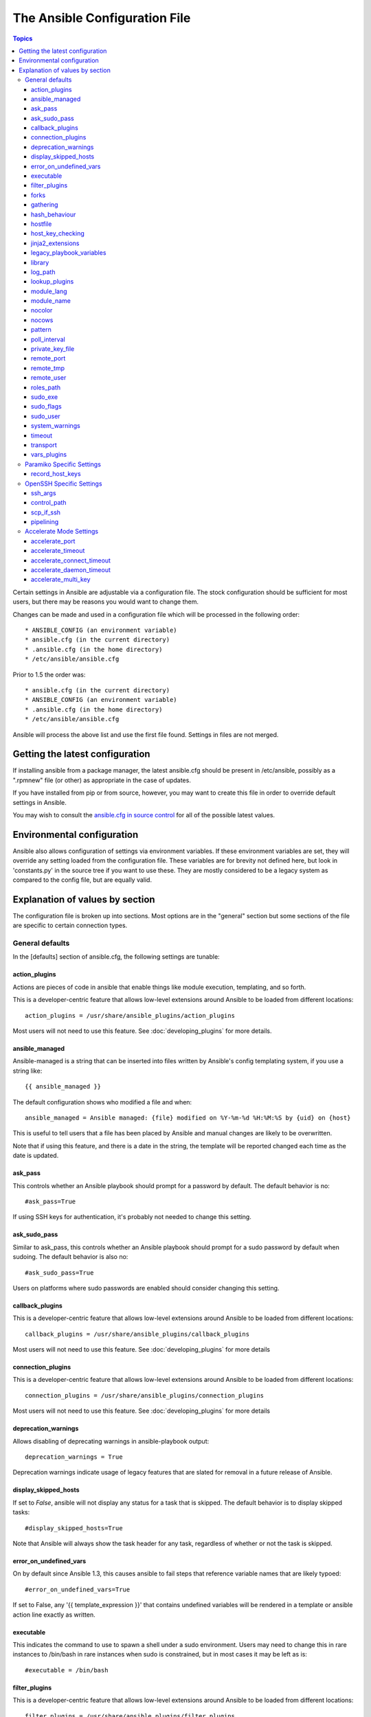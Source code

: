 The Ansible Configuration File
++++++++++++++++++++++++++++++

.. contents:: Topics

.. highlight:: bash

Certain settings in Ansible are adjustable via a configuration file.  The stock configuration should be sufficient
for most users, but there may be reasons you would want to change them.

Changes can be made and used in a configuration file which will be processed in the following order::

    * ANSIBLE_CONFIG (an environment variable)
    * ansible.cfg (in the current directory)
    * .ansible.cfg (in the home directory)
    * /etc/ansible/ansible.cfg

Prior to 1.5 the order was::

    * ansible.cfg (in the current directory)
    * ANSIBLE_CONFIG (an environment variable)
    * .ansible.cfg (in the home directory)
    * /etc/ansible/ansible.cfg

Ansible will process the above list and use the first file found. Settings in files are not merged.

.. _getting_the_latest_configuration:

Getting the latest configuration
````````````````````````````````

If installing ansible from a package manager, the latest ansible.cfg should be present in /etc/ansible, possibly
as a ".rpmnew" file (or other) as appropriate in the case of updates.

If you have installed from pip or from source, however, you may want to create this file in order to override
default settings in Ansible.

You may wish to consult the `ansible.cfg in source control <https://raw.github.com/ansible/ansible/devel/examples/ansible.cfg>`_ for all of the possible latest values.

.. _environmental_configuration:

Environmental configuration
```````````````````````````

Ansible also allows configuration of settings via environment variables.  If these environment variables are set, they will
override any setting loaded from the configuration file.  These variables are for brevity not defined here, but look in 'constants.py' in the source tree if you want to use these.  They are mostly considered to be a legacy system as compared to the config file, but are equally valid.

.. _config_values_by_section:

Explanation of values by section
````````````````````````````````

The configuration file is broken up into sections.  Most options are in the "general" section but some sections of the file
are specific to certain connection types.

.. _general_defaults:

General defaults
----------------

In the [defaults] section of ansible.cfg, the following settings are tunable:

.. _action_plugins:

action_plugins
==============

Actions are pieces of code in ansible that enable things like module execution, templating, and so forth.

This is a developer-centric feature that allows low-level extensions around Ansible to be loaded from
different locations::

   action_plugins = /usr/share/ansible_plugins/action_plugins

Most users will not need to use this feature.  See :doc:`developing_plugins` for more details.

.. _ansible_managed:

ansible_managed
===============

Ansible-managed is a string that can be inserted into files written by Ansible's config templating system, if you use
a string like::

   {{ ansible_managed }}

The default configuration shows who modified a file and when::

    ansible_managed = Ansible managed: {file} modified on %Y-%m-%d %H:%M:%S by {uid} on {host}

This is useful to tell users that a file has been placed by Ansible and manual changes are likely to be overwritten.

Note that if using this feature, and there is a date in the string, the template will be reported changed each time as the date is updated.

.. _ask_pass:

ask_pass
========

This controls whether an Ansible playbook should prompt for a password by default.  The default behavior is no::

    #ask_pass=True

If using SSH keys for authentication, it's probably not needed to change this setting.

.. _ask_sudo_pass:

ask_sudo_pass
=============

Similar to ask_pass, this controls whether an Ansible playbook should prompt for a sudo password by default when
sudoing.  The default behavior is also no::

    #ask_sudo_pass=True

Users on platforms where sudo passwords are enabled should consider changing this setting.

.. _callback_plugins:

callback_plugins
================

This is a developer-centric feature that allows low-level extensions around Ansible to be loaded from
different locations::

   callback_plugins = /usr/share/ansible_plugins/callback_plugins

Most users will not need to use this feature.  See :doc:`developing_plugins` for more details

.. _connection_plugins:

connection_plugins
==================

This is a developer-centric feature that allows low-level extensions around Ansible to be loaded from
different locations::

   connection_plugins = /usr/share/ansible_plugins/connection_plugins

Most users will not need to use this feature.  See :doc:`developing_plugins` for more details

.. _deprecation_warnings:

deprecation_warnings
====================

.. versionadded:: 1.3

Allows disabling of deprecating warnings in ansible-playbook output::

   deprecation_warnings = True

Deprecation warnings indicate usage of legacy features that are slated for removal in a future release of Ansible.

.. _display_skipped_hosts:

display_skipped_hosts
=====================

If set to `False`, ansible will not display any status for a task that is skipped. The default behavior is to display skipped tasks::

    #display_skipped_hosts=True

Note that Ansible will always show the task header for any task, regardless of whether or not the task is skipped.

.. _error_on_undefined_vars:

error_on_undefined_vars
=======================

On by default since Ansible 1.3, this causes ansible to fail steps that reference variable names that are likely
typoed::

   #error_on_undefined_vars=True

If set to False, any '{{ template_expression }}' that contains undefined variables will be rendered in a template
or ansible action line exactly as written.

.. _executable:

executable
==========

This indicates the command to use to spawn a shell under a sudo environment.  Users may need to change this in
rare instances to /bin/bash in rare instances when sudo is constrained, but in most cases it may be left as is::

   #executable = /bin/bash

.. _filter_plugins:

filter_plugins
==============

This is a developer-centric feature that allows low-level extensions around Ansible to be loaded from
different locations::

   filter_plugins = /usr/share/ansible_plugins/filter_plugins

Most users will not need to use this feature.  See :doc:`developing_plugins` for more details

.. _forks:

forks
=====

This is the default number of parallel processes to spawn when communicating with remote hosts.  Since Ansible 1.3,
the fork number is automatically limited to the number of possible hosts, so this is really a limit of how much
network and CPU load you think you can handle.  Many users may set this to 50, some set it to 500 or more.  If you
have a large number of hosts, higher values will make actions across all of those hosts complete faster.  The default
is very very conservative::

   forks=5

.. _gathering:

gathering
=========

New in 1.6, the 'gathering' setting controls the default policy of facts gathering (variables discovered about remote systems).

The value 'implicit' is the default, meaning facts will be gathered per play unless 'gather_facts: False' is set in the play.  The value 'explicit' is the inverse, facts will not be gathered unless directly requested in the play. The value 'smart' means each new host that has no facts discovered will be scanned, but if the same host is addressed in multiple plays it will not be contacted again in the playbook run.  This option can be useful for those wishing to save fact gathering time.

New in 1.8, 'gather_facts' supports True, False, and 'force'. Fact gathering is governed by both the default gathering configuration (mentioned immediately above) as well as any play-specific 'gather_facts' declarations. In the case of 'gather_facts: True' (the default), facts will be gathered according to the default gathering policy. Inversely, 'gather_facts: False' will disable fact gathering for the play.  'gather_facts: force' is useful in cases where --limit or --tags are applied to a play. In this case, facts will be gathered for all hosts (again, in accordance with the default gathering policy), not just the subset of hosts limited by those two command line arguments.

hash_behaviour
==============

Ansible by default will override variables in specific precedence orders, as described in :doc:`playbooks_variables`.  When a variable
of higher precedence wins, it will replace the other value.

Some users prefer that variables that are hashes (aka 'dictionaries' in Python terms) are merged.  This setting is called 'merge'. This is not the default behavior and it does not affect variables whose values are scalars (integers, strings) or
arrays.  We generally recommend not using this setting unless you think you have an absolute need for it, and playbooks in the
official examples repos do not use this setting::

    #hash_behaviour=replace

The valid values are either 'replace' (the default) or 'merge'.

.. _hostfile:

hostfile
========

This is the default location of the inventory file, script, or directory that Ansible will use to determine what hosts it has available
to talk to::

    hostfile = /etc/ansible/hosts

.. _host_key_checking:

host_key_checking
=================

As described in :doc:`intro_getting_started`, host key checking is on by default in Ansible 1.3 and later.  If you understand the
implications and wish to disable it, you may do so here by setting the value to False::

    host_key_checking=True

.. _jinja2_extensions:

jinja2_extensions
=================

This is a developer-specific feature that allows enabling additional Jinja2 extensions::

    jinja2_extensions = jinja2.ext.do,jinja2.ext.i18n

If you do not know what these do, you probably don't need to change this setting :)

.. _legacy_playbook_variables:

legacy_playbook_variables
=========================

Ansible prefers to use Jinja2 syntax '{{ like_this }}' to indicate a variable should be substituted in a particular string.  However,
older versions of playbooks used a more Perl-style syntax.  This syntax was undesirable as it frequently conflicted with bash and
was hard to explain to new users when referencing complicated variable hierarchies, so we have standardized on the '{{ jinja2 }}' way.

To ensure a string like '$foo' is not inadvertently replaced in a Perl or Bash script template, the old form of templating (which is
still enabled as of Ansible 1.4) can be disabled like so ::

    legacy_playbook_variables = no

.. _library:

library
=======

This is the default location Ansible looks to find modules::

     library = /usr/share/ansible

Ansible knows how to look in multiple locations if you feed it a colon separated path, and it also will look for modules in the
"./library" directory alongside a playbook.

.. _log_path:

log_path
========

If present and configured in ansible.cfg, Ansible will log information about executions at the designated location.  Be sure
the user running Ansible has permissions on the logfile::

    log_path=/var/log/ansible.log

This behavior is not on by default.  Note that ansible will, without this setting, record module arguments called to the
syslog of managed machines.  Password arguments are excluded.

For Enterprise users seeking more detailed logging history, you may be interested in :doc:`tower`.

.. _lookup_plugins:

lookup_plugins
==============

This is a developer-centric feature that allows low-level extensions around Ansible to be loaded from
different locations::

   lookup_plugins = /usr/share/ansible_plugins/lookup_plugins

Most users will not need to use this feature.  See :doc:`developing_plugins` for more details

.. _module_lang:

module_lang
===========

This is to set the default language to communicate between the module and the system. By default, the value is 'C'.

.. _module_name:

module_name
===========

This is the default module name (-m) value for /usr/bin/ansible.  The default is the 'command' module.
Remember the command module doesn't support shell variables, pipes, or quotes, so you might wish to change
it to 'shell'::

   module_name = command

.. _nocolor:

nocolor
=======

By default ansible will try to colorize output to give a better indication of failure and status information.
If you dislike this behavior you can turn it off by setting 'nocolor' to 1::

   nocolor=0

.. _nocows:

nocows
======

By default ansible will take advantage of cowsay if installed to make /usr/bin/ansible-playbook runs more exciting.
Why?  We believe systems management should be a happy experience.  If you do not like the cows, you can disable them
by setting 'nocows' to 1::

   nocows=0

.. _pattern:

pattern
=======

This is the default group of hosts to talk to in a playbook if no "hosts:" stanza is supplied.  The default is to talk
to all hosts.  You may wish to change this to protect yourself from surprises::

   hosts=*

Note that /usr/bin/ansible always requires a host pattern and does not use this setting, only /usr/bin/ansible-playbook.

.. _poll_interval:

poll_interval
=============

For asynchronous tasks in Ansible (covered in :doc:`playbooks_async`), this is how often to check back on the status of those
tasks when an explicit poll interval is not supplied.  The default is a reasonably moderate 15 seconds which is a tradeoff
between checking in frequently and providing a quick turnaround when something may have completed::

    poll_interval=15

.. _private_key_file:

private_key_file
================

If you are using a pem file to authenticate with machines rather than SSH agent or passwords, you can set the default
value here to avoid re-specifying ``--ansible-private-keyfile`` with every invocation::

  private_key_file=/path/to/file.pem

.. _remote_port:

remote_port
===========

This sets the default SSH port on all of your systems, for systems that didn't specify an alternative value in inventory.
The default is the standard 22::

   remote_port = 22

.. _remote_tmp:

remote_tmp
==========

Ansible works by transferring modules to your remote machines, running them, and then cleaning up after itself.  In some
cases, you may not wish to use the default location and would like to change the path.  You can do so by altering this
setting::

    remote_tmp = $HOME/.ansible/tmp

The default is to use a subdirectory of the user's home directory.  Ansible will then choose a random directory name
inside this location.

.. _remote_user:

remote_user
===========

This is the default username ansible will connect as for /usr/bin/ansible-playbook.  Note that /usr/bin/ansible will
always default to the current user if this is not defined::

    remote_user = root

.. _roles_path:

roles_path
==========

.. versionadded: '1.4'

The roles path indicate additional directories beyond the 'roles/' subdirectory of a playbook project to search to find Ansible
roles.  For instance, if there was a source control repository of common roles and a different repository of playbooks, you might
choose to establish a convention to checkout roles in /opt/mysite/roles like so::

    roles_path = /opt/mysite/roles

Additional paths can be provided separated by colon characters, in the same way as other pathstrings::

    roles_path = /opt/mysite/roles:/opt/othersite/roles

Roles will be first searched for in the playbook directory.  Should a role not be found, it will indicate all the possible paths
that were searched.

.. _sudo_exe:

sudo_exe
========

If using an alternative sudo implementation on remote machines, the path to sudo can be replaced here provided
the sudo implementation is matching CLI flags with the standard sudo::

   sudo_exe=sudo

.. _sudo_flags:

sudo_flags
==========

Additional flags to pass to sudo when engaging sudo support.  The default is '-H' which preserves the environment
of the original user.  In some situations you may wish to add or remote flags, but in general most users
will not need to change this setting::

   sudo_flags=-H

.. _sudo_user:

sudo_user
=========

This is the default user to sudo to if ``--sudo-user`` is not specified or 'sudo_user' is not specified in an Ansible
playbook.  The default is the most logical: 'root'::

   sudo_user=root

.. _system_warnings:

system_warnings
===============

.. versionadded:: 1.6

Allows disabling of warnings related to potential issues on the system running ansible itself (not on the managed hosts)::

   system_warnings = True

These may include warnings about 3rd party packages or other conditions that should be resolved if possible.

.. _timeout:

timeout
=======

This is the default SSH timeout to use on connection attempts::

    timeout = 10

.. _transport:

transport
=========

This is the default transport to use if "-c <transport_name>" is not specified to /usr/bin/ansible or /usr/bin/ansible-playbook.
The default is 'smart', which will use 'ssh' (OpenSSH based) if the local operating system is new enough to support ControlPersist
technology, and then will otherwise use 'paramiko'.  Other transport options include 'local', 'chroot', 'jail', and so on.

Users should usually leave this setting as 'smart' and let their playbooks choose an alternate setting when needed with the
'connection:' play parameter.

.. _vars_plugins:

vars_plugins
============

This is a developer-centric feature that allows low-level extensions around Ansible to be loaded from
different locations::

   vars_plugins = /usr/share/ansible_plugins/vars_plugins

Most users will not need to use this feature.  See :doc:`developing_plugins` for more details

.. _paramiko_settings:

Paramiko Specific Settings
--------------------------

Paramiko is the default SSH connection implementation on Enterprise Linux 6 or earlier, and is not used by default on other
platforms.  Settings live under the [paramiko] header.

.. _record_host_keys:

record_host_keys
================

The default setting of yes will record newly discovered and approved (if host key checking is enabled) hosts in the user's hostfile.
This setting may be inefficient for large numbers of hosts, and in those situations, using the ssh transport is definitely recommended
instead.  Setting it to False will improve performance and is recommended when host key checking is disabled::

   record_host_keys=True

.. _openssh_settings:

OpenSSH Specific Settings
-------------------------

Under the [ssh_connection] header, the following settings are tunable for SSH connections.  OpenSSH is the default connection type for Ansible
on OSes that are new enough to support ControlPersist.  (This means basically all operating systems except Enterprise Linux 6 or earlier).

.. _ssh_args:

ssh_args
========

If set, this will pass a specific set of options to Ansible rather than Ansible's usual defaults::

    ssh_args = -o ControlMaster=auto -o ControlPersist=60s

In particular, users may wish to raise the ControlPersist time to encourage performance.  A value of 30 minutes may
be appropriate.

.. _control_path:

control_path
============

This is the location to save ControlPath sockets. This defaults to::

   control_path=%(directory)s/ansible-ssh-%%h-%%p-%%r

On some systems with very long hostnames or very long path names (caused by long user names or
deeply nested home directories) this can exceed the character limit on
file socket names (108 characters for most platforms). In that case, you
may wish to shorten the string to something like the below::

   control_path = %(directory)s/%%h-%%r

Ansible 1.4 and later will instruct users to run with "-vvvv" in situations where it hits this problem
and if so it is easy to tell there is too long of a Control Path filename.  This may be frequently
encountered on EC2.

.. _scp_if_ssh:

scp_if_ssh
==========

Occasionally users may be managing a remote system that doesn't have SFTP enabled.  If set to True, we can
cause scp to be used to transfer remote files instead::

   scp_if_ssh=False

There's really no reason to change this unless problems are encountered, and then there's also no real drawback
to managing the switch.  Most environments support SFTP by default and this doesn't usually need to be changed.


.. _pipelining:

pipelining
==========

Enabling pipelining reduces the number of SSH operations required to
execute a module on the remote server, by executing many ansible modules without actual file transfer.
This can result in a very significant performance improvement when enabled, however when using "sudo:" operations you must
first disable 'requiretty' in /etc/sudoers on all managed hosts.

By default, this option is disabled to preserve compatibility with
sudoers configurations that have requiretty (the default on many distros), but is highly
recommended if you can enable it, eliminating the need for :doc:`playbooks_acceleration`::

    pipelining=False

.. _accelerate_settings:

Accelerate Mode Settings
------------------------

Under the [accelerate] header, the following settings are tunable for :doc:`playbooks_acceleration`.  Acceleration is
a useful performance feature to use if you cannot enable :ref:`pipelining` in your environment, but is probably
not needed if you can.

.. _accelerate_port:

accelerate_port
===============

.. versionadded:: 1.3

This is the port to use for accelerate mode::

   accelerate_port = 5099

.. _accelerate_timeout:

accelerate_timeout
==================

.. versionadded:: 1.4

This setting controls the timeout for receiving data from a client. If no data is received during this time, the socket connection will be closed. A keepalive packet is sent back to the controller every 15 seconds, so this timeout should not be set lower than 15 (by default, the timeout is 30 seconds)::

    accelerate_timeout = 30

.. _accelerate_connect_timeout:

accelerate_connect_timeout
==========================

.. versionadded:: 1.4

This setting controls the timeout for the socket connect call, and should be kept relatively low. The connection to the `accelerate_port` will be attempted 3 times before Ansible will fall back to ssh or paramiko (depending on your default connection setting) to try and start the accelerate daemon remotely. The default setting is 1.0 seconds::

    accelerate_connect_timeout = 1.0

Note, this value can be set to less than one second, however it is probably not a good idea to do so unless you're on a very fast and reliable LAN. If you're connecting to systems over the internet, it may be necessary to increase this timeout.

.. _accelerate_daemon_timeout:

accelerate_daemon_timeout
=========================

.. versionadded:: 1.6

This setting controls the timeout for the accelerated daemon, as measured in minutes. The default daemon timeout is 30 minutes::

    accelerate_daemon_timeout = 30

Note, prior to 1.6, the timeout was hard-coded from the time of the daemon's launch. For version 1.6+, the timeout is now based on the last activity to the daemon and is configurable via this option.

.. _accelerate_multi_key:

accelerate_multi_key
====================

.. versionadded:: 1.6

If enabled, this setting allows multiple private keys to be uploaded to the daemon. Any clients connecting to the daemon must also enable this option::

    accelerate_multi_key = yes

New clients first connect to the target node over SSH to upload the key, which is done via a local socket file, so they must have the same access as the user that launched the daemon originally.

